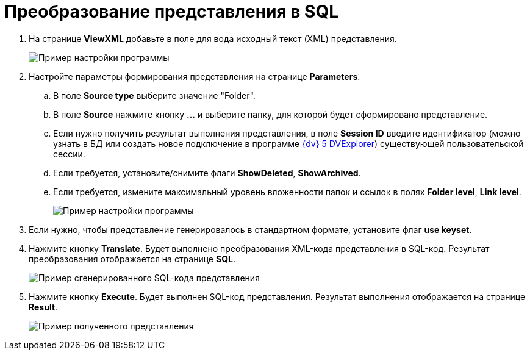 =  Преобразование представления в SQL

. На странице *ViewXML* добавьте в поле для вода исходный текст (XML) представления.
+
image::ViewUtilCodeInTableViewXML.png[Пример настройки программы]
. Настройте параметры формирования представления на странице *Parameters*.
[loweralpha]
.. В поле *Source type* выберите значение "Folder".
.. В поле *Source* нажмите кнопку *…* и выберите папку, для которой будет сформировано представление.
.. Если нужно получить результат выполнения представления, в поле *Session ID* введите идентификатор (можно узнать в БД или создать новое подключение в программе xref:DVexplorer.adoc[{dv} 5 DVExplorer]) существующей пользовательской сессии.
.. Если требуется, установите/снимите флаги *ShowDeleted*, *ShowArchived*.
.. Если требуется, измените максимальный уровень вложенности папок и ссылок в полях *Folder level*, *Link level*.
+
image::ViewUtilParameters.png[Пример настройки программы]
. Если нужно, чтобы представление генерировалось в стандартном формате, установите флаг *use keyset*.
. Нажмите кнопку *Translate*. Будет выполнено преобразования XML-кода представления в SQL-код. Результат преобразования отображается на странице *SQL*.
+
image::ViewUtilSQL.png[Пример сгенерированного SQL-кода представления]
. Нажмите кнопку *Execute*. Будет выполнен SQL-код представления. Результат выполнения отображается на странице *Result*.
+
image::sqlViewUtilResult.png[Пример полученного представления]
